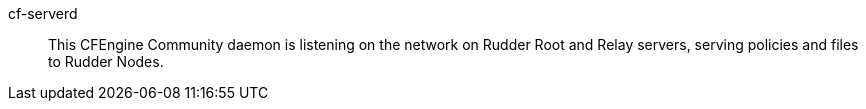 +cf-serverd+:: 

This CFEngine Community daemon is listening on the network on Rudder Root and Relay
servers, serving policies and files to Rudder Nodes.

